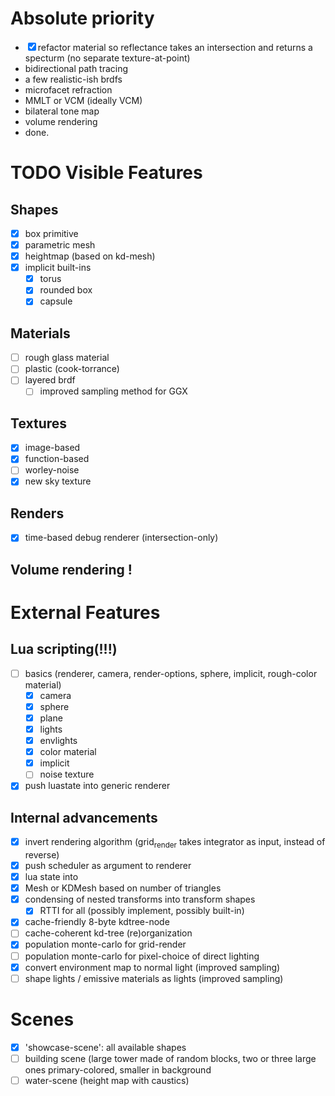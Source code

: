 * Absolute priority
+ [X] refactor material so reflectance takes an intersection and returns a specturm (no separate texture-at-point)
+ bidirectional path tracing
+ a few realistic-ish brdfs
+ microfacet refraction
+ MMLT or VCM (ideally VCM)
+ bilateral tone map
+ volume rendering
+ done.

* TODO Visible Features
** Shapes
- [X] box primitive
- [X] parametric mesh
- [X] heightmap (based on kd-mesh)
- [X] implicit built-ins
  - [X] torus
  - [X] rounded box
  - [X] capsule


** Materials
- [ ] rough glass material
- [ ] plastic (cook-torrance)
- [ ] layered brdf
  - [ ] improved sampling method for GGX

** Textures
- [X] image-based
- [X] function-based
- [ ] worley-noise
- [X] new sky texture

** Renders
- [X] time-based debug renderer (intersection-only)

** Volume rendering !

* External Features
** Lua scripting(!!!)
- [-] basics (renderer, camera, render-options, sphere, implicit, rough-color material)
  - [X] camera
  - [X] sphere
  - [X] plane
  - [X] lights
  - [X] envlights
  - [X] color material
  - [X] implicit
  - [ ] noise texture
- [X] push luastate into generic renderer

** Internal advancements
- [X] invert rendering algorithm (grid_render takes integrator as input, instead of reverse)
- [X] push scheduler as argument to renderer
- [X] lua state into
- [X] Mesh or KDMesh based on number of triangles
- [X] condensing of nested transforms into transform shapes
  - [X] RTTI for all (possibly implement, possibly built-in)
- [X] cache-friendly 8-byte kdtree-node
- [ ] cache-coherent kd-tree (re)organization
- [X] population monte-carlo for grid-render
- [ ] population monte-carlo for pixel-choice of direct lighting
- [X] convert environment map to normal light (improved sampling)
- [ ] shape lights / emissive materials as lights (improved sampling)

* Scenes
- [X] 'showcase-scene': all available shapes
- [ ] building scene (large tower made of random blocks, two or three large ones primary-colored, smaller in background
- [ ] water-scene (height map with caustics)
